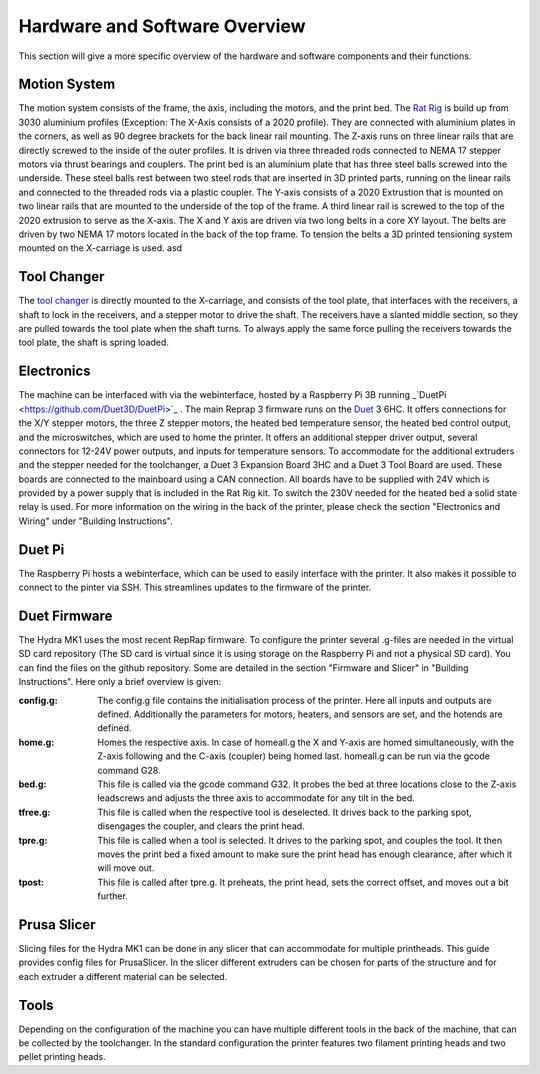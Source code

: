 ################################
Hardware and Software Overview
################################


This section will give a more specific overview of the hardware and software components and their functions.

Motion System
===============
The motion system consists of the frame, the axis, including the motors, and the print bed.
The `Rat Rig <https://www.ratrig.com/>`_ is build up from 3030 aluminium profiles (Exception: The X-Axis consists of a 2020 profile). They are connected with aluminium plates in the corners, as well as 90 degree brackets for the back linear rail mounting. The Z-axis runs on three linear rails that are directly screwed to the inside of the outer profiles. It is driven via three threaded rods connected to NEMA 17 stepper motors via thrust bearings and couplers. The print bed is an aluminium plate that has three steel balls screwed into the underside. These steel balls rest between two steel rods that are inserted in 3D printed parts, running on the linear rails and connected to the threaded rods via a plastic coupler. 
The Y-axis consists of a 2020 Extrustion that is mounted on two linear rails that are mounted to the underside of the top of the frame. A third linear rail is screwed to the top of the 2020 extrusion to serve as the X-axis. The X and Y axis are driven via two long belts in a core XY layout. The belts are driven by two NEMA 17 motors located in the back of the top frame.
To tension the belts a 3D printed tensioning system mounted on the X-carriage is used.  asd

Tool Changer
============

The `tool changer <https://e3d-online.com/pages/toolchanger>`_ is directly mounted to the X-carriage, and consists of the tool plate, that interfaces with the receivers, a shaft to lock in the receivers, and a stepper motor to drive the shaft. The receivers have a slanted middle section, so they are pulled towards the tool plate when the shaft turns. To always apply the same force pulling the receivers towards the tool plate, the shaft is spring loaded.

Electronics
============

The machine can be interfaced with via the webinterface, hosted by a Raspberry Pi 3B running _`DuetPi <https://github.com/Duet3D/DuetPi>`_ . The main Reprap 3 firmware runs on the `Duet <https://www.duet3d.com/>`_ 3 6HC. It offers connections for the X/Y stepper motors, the three Z stepper motors, the heated bed temperature sensor, the heated bed control output, and the microswitches, which are used to home the printer. It offers an additional stepper driver output, several connectors for 12-24V power outputs, and inputs for temperature sensors. To accommodate for the additional extruders and the stepper needed for the toolchanger, a Duet 3 Expansion Board 3HC and a Duet 3 Tool Board are used. These boards are connected to the mainboard using a CAN connection. All boards have to be supplied with 24V which is provided by a power supply that is included in the Rat Rig kit. To switch the 230V needed for the heated bed a solid state relay is used.
For more information on the wiring in the back of the printer, please check the section "Electronics and Wiring" under "Building Instructions".

Duet Pi
========

The Raspberry Pi hosts a webinterface, which can be used to easily interface with the printer. It also makes it possible to connect to the pinter via SSH. This streamlines updates to the firmware of the printer.

Duet Firmware
==============

The Hydra MK1 uses the most recent RepRap firmware. To configure the printer several .g-files are needed in the virtual SD card repository (The SD card is virtual since it is using storage on the Raspberry Pi and not a physical SD card). You can find the files on the github repository. Some are detailed in the section "Firmware and Slicer" in "Building Instructions". Here only a brief overview is given:

:config.g: The config.g file contains the initialisation process of the printer. Here all inputs and outputs are defined. Additionally the parameters for motors, heaters, and sensors are set, and the hotends are defined.
:home.g: Homes the respective axis. In case of homeall.g the X and Y-axis are homed simultaneously, with the Z-axis following and the C-axis (coupler) being homed last. homeall.g can be run via the gcode command G28.
:bed.g: This file is called via the gcode command G32. It probes the bed at three locations close to the Z-axis leadscrews and adjusts the three axis to accommodate for any tilt in the bed.
:tfree.g: This file is called when the respective tool is deselected. It drives back to the parking spot, disengages the coupler, and clears the print head.
:tpre.g: This file is called when a tool is selected. It drives to the parking spot, and couples the tool. It then moves the print bed a fixed amount to make sure the print head has enough clearance, after which it will move out.
:tpost: This file is called after tpre.g. It preheats, the print head, sets the correct offset, and moves out a bit further.

Prusa Slicer
============

Slicing files for the Hydra MK1 can be done in any slicer that can accommodate for multiple printheads. This guide provides config files for PrusaSlicer. In the slicer different extruders can be chosen for parts of the structure and for each extruder a different material can be selected.

Tools
=========

Depending on the configuration of the machine you can have multiple different tools in the back of the machine, that can be collected by the toolchanger. In the standard configuration the printer features two filament printing heads and two pellet printing heads.
